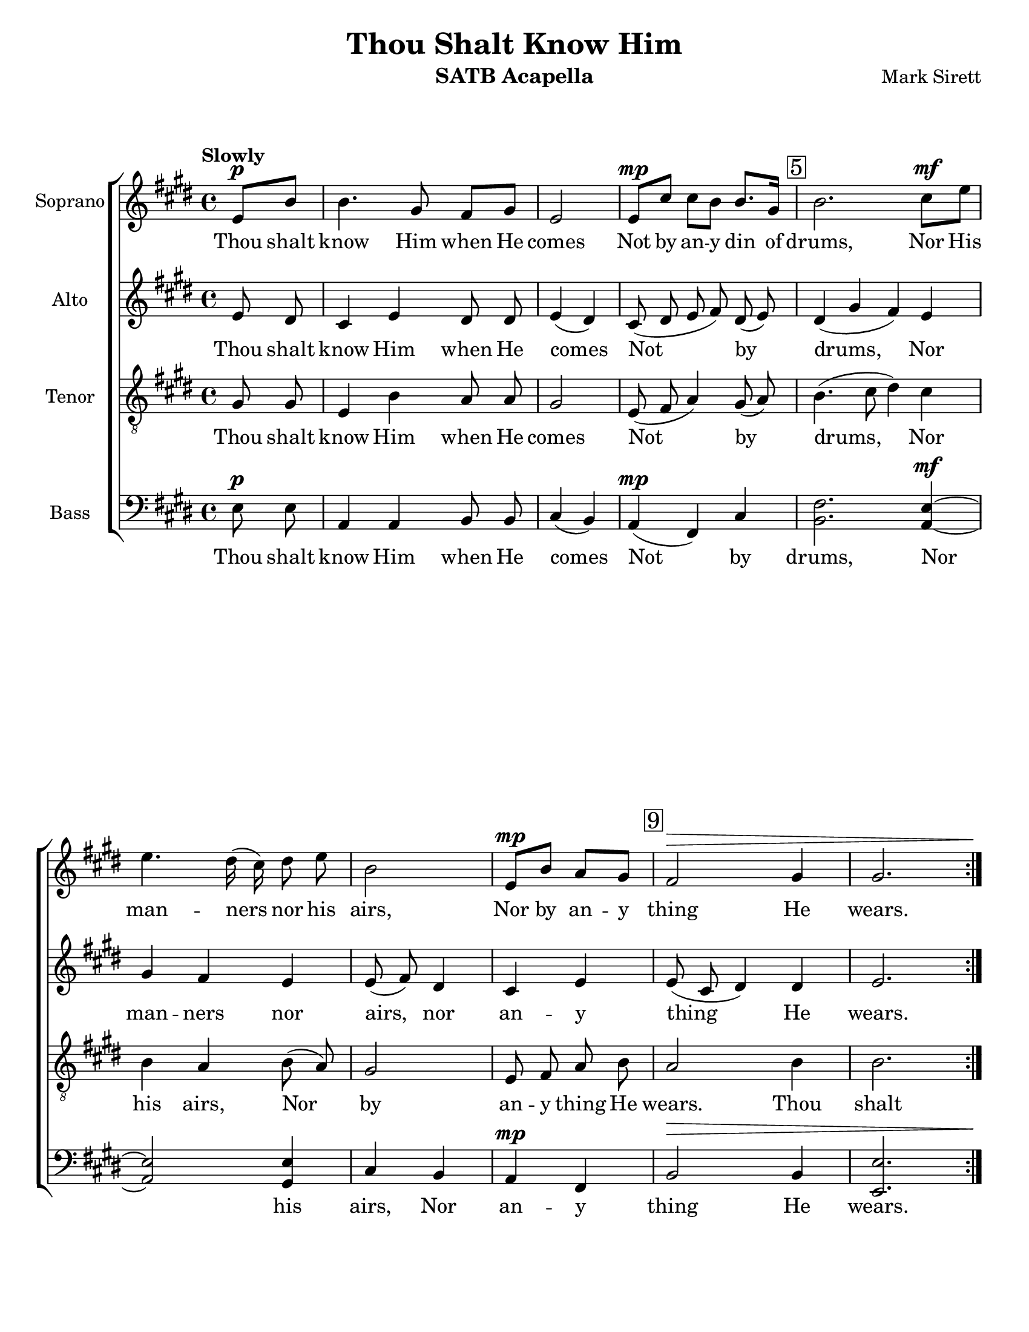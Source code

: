 \version "2.19.0"
\language "english"

\header {
  title = "Thou Shalt Know Him"
  instrument = "SATB Acapella"
  composer = "Mark Sirett"
}
\paper {
  #(set-paper-size "letter")
}

\layout {
  \context {
    \Score
    \remove "Bar_number_engraver"
  }
}
bln = \bar "|"

global = {
  \key e \major
  \time 4/4
  \tempo "Slowly"
  \dynamicUp
}

soprano = \relative c'' {
  \global
  \cadenzaOn
  \repeat volta 2 {
    e,8\p [b'] \bln b4. gs8 fs [gs] \bln e2 \bln e8\mp [cs'] cs [b] b8. [gs16] \bln
   \mark \markup { \box "5" } b2. cs8\mf [e] \bln e4. ds16 (cs) ds8 e \bln b2 \bln
    e,8\mp [b'] a [gs] \bln \mark \markup { \box "9" } fs2\> gs4 \bln gs2. <>\!
  }
  %9
  \break
  gs8\p gs \bln cs4. b8 gs8 fs \bln gs4 \tuplet 3/2 {gs8\mf gs gs} \bln
  \mark \markup { \box "14" }e'4. ds8\< b a \bln cs4\f ds\< cs \bln 
  <gs' e>4.\! <fs ds>8 e8 cs \bln cs4 a\> cs \bln
  %16
  \mark \markup { \box "18" }
  <e c>4 (<d b>) c \bln b8. g16 g4 g8\p g \bln a4 e2. \breathe e4 d e2. \fermata \bln
  %19b
  \mark \markup { \box "22" }
  e8\mp b' \bln b4. gs8 fs gs \bln e2. \breathe \bln e2\p e \breathe \bln e1\pp\> e <>\! \bar "|."
  \cadenzaOff
}

alto = \relative c' {
  \global
  \cadenzaOn
  \repeat volta 2 {
    e8 ds \bln cs4 e ds8 ds \bln e4 (ds) \bln
    cs8 (ds e fs) ds (e) 
    ds4 (gs fs) e gs fs e e8 (fs) ds4
    cs e e8 (cs ds4) ds \bln e2.
  }
  %9
  fs8 e fs4 fs fs8. fs16 e4 fs8 e 
  <a fs>2 fs8 <a fs>8 <gs es>4 q gs b b b8 gs a4 gs fs
  %16
  g2 a4 g8 fs e4 e8 e e4 cs2 \breathe b b4 b2. \fermata
  %19b
  e8 ds cs4 e ds8 ds ds4 (cs2) \breathe d2 d \breathe c1 b \bar "|."
  \cadenzaOff
}

tenor = \relative c' {
  \global
 \cadenzaOn
  \repeat volta 2 {
    gs8 gs \bln e4 b' a8 a \bln gs2 \bln e8 (fs a4) gs8 (a) \bln
    b4. (cs8 ds4) cs b a b8 (a) gs2
    e8 fs a b a2 b4 \bln b2.
  }
  %9
  gs8 gs a4 a b8. b16 cs4 cs8 cs
  cs4. (b8) cs8 ds ds4 ds es e e e8 e e4 cs cs
  %16
  
  <e c>2 q4 b8 b b4 d8 d cs4 a2 \breathe a a4 gs2. \fermata
  %19b
  gs8 gs e4 b' a8 a gs2. \breathe <a fs>2 q \breathe <g e>1 gs1 \bar "|."
  \cadenzaOff 
}

bass = \relative c {
  \global
    \cadenzaOn
  \repeat volta 2 {
    e8\p e \bln a,4 a b8 b \bln cs4 (b) \bln a\mp (fs) cs' \bln
    <fs b,>2. <e a,>4~\mf \bln <e a,>2 <e gs,>4 \bln cs b \bln
    a\mp fs \bln b2\> b4 \bln <e e,>2. <>\!
  }
  %9
   fs8\p e \bln d4 d d8. d16 \bln cs4 cs8\mf cs \bln
  e4 (fs) a8\< b \bln cs4\f cs\< cs \bln b b cs8 b \bln a4 a\> a \bln
  % 16
  g2 g4 \bln e8 e e4 e8\p e \bln  e4 e2 \breathe f2 f4 \bln e2. \fermata \bln
  %19b
  e8\mp e \bln a,4 a b8 b \bln cs2. \breathe \bln a2\p a \breathe \bln 
  g1\pp\> \bln <b e,>1 <>\! \bar "|."
  \cadenzaOff
}

sopranoVerse = \lyricmode {
  Thou shalt know Him when He comes
  Not by an -- y din of drums,
  Nor His man -- ners nor his airs,
  Nor by an -- y thing He wears.
  Thou shalt know Him when He comes,
  Not by His crown or by His gown,
  But His com -- ing known shall be,
  By the ho -- ly har -- mo -- ny which His com -- ing makes in thee.
  Thou shalt know Him when He comes.
  A -- men, a -- men.
}

altoVerse = \lyricmode {
 Thou shalt know Him when He comes
  Not by drums,
  Nor  man -- ners nor airs,
  nor an -- y thing He wears.
  Thou shalt know Him when He comes,
  Not by crown or by gown,
  But His com -- ing known shall be,
  By the ho -- ly har -- mo -- ny which His com -- ing makes in thee.
  Thou shalt know Him when He comes.
  A -- men, a -- men.
  
}

tenorVerse = \lyricmode {
 Thou shalt know Him when He comes
  Not by drums,
  Nor his airs,
  Nor by an -- y thing He wears.
  Thou shalt know Him when He comes,
  Not by crown or by gown,
  But His com -- ing known shall be,
  By the ho -- ly har -- mo -- ny which His com -- ing makes in thee.
  Thou shalt know Him when He comes.
  A -- men, a -- men.
}

bassVerse = \lyricmode {
 Thou shalt know Him when He comes
  Not by drums,
  Nor his airs,
  Nor an -- y thing He wears.
  Thou shalt know Him when He comes,
  Not by crown or by gown,
  But His com -- ing known shall be,
  By the ho -- ly har -- mo -- ny which His com -- ing makes in thee.
  Thou shalt know Him when He comes.
  A -- men, a -- men.
}

rehearsalMidi = #
(define-music-function
 (parser location name midiInstrument lyrics) (string? string? ly:music?)
 #{
   \unfoldRepeats <<
     \new Staff = "soprano" \new Voice = "soprano" { s1*0\f \soprano }
        \new Staff = "alto" \new Voice = "alto" { s1*0\f \alto }
     \new Staff = "tenor" \new Voice = "tenor" { s1*0\f \tenor }
     \new Staff = "bass" \new Voice = "bass" { s1*0\f \bass }
     \context Staff = $name {
       \set Score.midiInstrument = "voice oohs"
       \set Score.midiMinimumVolume = #0.5
       \set Score.midiMaximumVolume = #0.6
       \set Score.midiPanPosition = #1
       \set Score.tempoWholesPerMinute = #(ly:make-moment 66 4)
       \set Staff.midiMinimumVolume = #0.8
       \set Staff.midiMaximumVolume = #1.0
       \set Staff.midiPanPosition = #-1
       \set Staff.midiInstrument =  "bright acoustic" %$midiInstrument
     }
     \new Lyrics \with {
       alignBelowContext = $name
     } \lyricsto $name $lyrics
   >>
 #})

\score {
  \new ChoirStaff <<
    \new Staff \with {
      midiInstrument = "violin"
      instrumentName = "Soprano"
    } { \soprano }
    \addlyrics { \sopranoVerse }
    \new Staff \with {
      midiInstrument = "viola"
      instrumentName = "Alto"
    } { \alto }
    \addlyrics { \altoVerse }
    \new Staff \with {
      midiInstrument = "cello"
      instrumentName = "Tenor"
    } { \clef "treble_8" \tenor }
    \addlyrics { \tenorVerse }
    \new Staff \with {
      midiInstrument = "tuba"
      instrumentName = "Bass"
    } { \clef bass \bass }
    \addlyrics { \bassVerse }
  >>
  \layout { }
  \midi {
    \context {
      \Score
      tempoWholesPerMinute = #(ly:make-moment 66 4)
    }
  }
}
% Rehearsal MIDI files:
\book { % soprano
        \bookOutputSuffix "soprano"
        \score {
          \rehearsalMidi "soprano" "bright acoustic" \sopranoVerse
          \midi { }
        }
}
 
\book { % alto
        \bookOutputSuffix "alto"
        \score {
          \rehearsalMidi "alto" "clarinet" \altoVerse
          \midi { }
        }
}

\book { % tenor
        \bookOutputSuffix "tenor"
        \score {
          \rehearsalMidi "tenor" "cello" \tenorVerse
          \midi { }
        }
}

\book { % bass
        \bookOutputSuffix "bass"
        \score {
          \rehearsalMidi "bass" "contrabass" \bassVerse
          \midi { }
        }
}

